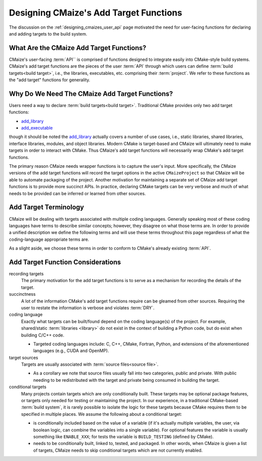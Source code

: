 .. Copyright 2023 CMakePP
..
.. Licensed under the Apache License, Version 2.0 (the "License");
.. you may not use this file except in compliance with the License.
.. You may obtain a copy of the License at
..
.. http://www.apache.org/licenses/LICENSE-2.0
..
.. Unless required by applicable law or agreed to in writing, software
.. distributed under the License is distributed on an "AS IS" BASIS,
.. WITHOUT WARRANTIES OR CONDITIONS OF ANY KIND, either express or implied.
.. See the License for the specific language governing permissions and
.. limitations under the License.

.. _designing_cmaizes_add_target_functions:

#######################################
Designing CMaize's Add Target Functions
#######################################

The discussion on the :ref:`designing_cmaizes_user_api` page motivated the need
for user-facing functions for declaring and adding targets to the build system.

*****************************************
What Are the CMaize Add Target Functions?
*****************************************

CMaize's user-facing :term:`API`` is comprised of functions designed to
integrate easily into CMake-style build systems. CMaize's add target functions
are the pieces of the user :term:`API` through which users can define
:term:`build targets<build target>`, i.e., the libraries, executables, etc.
comprising their :term:`project`. We refer to these functions as the "add
target" functions for generality.

***********************************************
Why Do We Need The CMaize Add Target Functions?
***********************************************

Users need a way to declare :term:`build targets<build target>`. Traditional
CMake provides only two add target functions:

- `add_library <https://cmake.org/cmake/help/latest/command/add_library.html>`_
- `add_executable <https://tinyurl.com/4pxh3cmf>`_

though it should be noted the `add_library`_ actually covers a number of use
cases, i.e., static libraries, shared libraries, interface libraries, modules,
and object libraries. Modern CMake is target-based and CMaize will ultimately
need to make targets in order to interact with CMake. Thus CMaize's add target
functions will necessarily wrap CMake's add target functions.

The primary reason CMaize needs wrapper functions is to capture the user's
input. More specifically, the CMaize versions of the add target functions will
record the target options in the active ``CMaizeProject`` so that CMaize will
be able to automate packaging of the project. Another motivation for
maintaining a separate set of CMaize add target functions is to
provide more succinct APIs. In practice, declaring CMake targets can be very
verbose and much of what needs to be provided can be inferred or learned from
other sources.

**********************
Add Target Terminology
**********************

CMaize will be dealing with targets associated with multiple coding languages.
Generally speaking most of these coding languages have terms to describe
similar concepts; however, they disagree on what those terms are. In order to
provide a unified description we define the following terms and will use these
terms throughout this page regardless of what the coding-language appropriate
terms are.

.. glossary::

   executable
      A program meant to be run by a user. It may be compiled or it may not be,
      e.g., a Python script with a ``main`` function.

   library
      A collection of functionality distributed as a single packaged entity.

   source file
      A file containing code. For languages like C++, "source file" includes
      header files.

As a slight aside, we choose these terms in order to conform to CMake's already
existing :term:`API`.

**********************************
Add Target Function Considerations
**********************************

recording targets
   The primary motivation for the add target functions is to serve as a
   mechanism for recording the details of the target.

succinctness
   A lot of the information CMake's add target functions require can be gleamed
   from other sources. Requiring the user to restate the information is
   verbose and violates :term:`DRY`.

coding language
   Exactly what targets can be built/found depend on the coding language(s) of
   the project. For example, shared/static :term:`libraries <library>` do not
   exist in the context of building a Python code, but do exist when building
   C/C++ code.

   - Targeted coding languages include: C, C++, CMake, Fortran, Python, and
     extensions of the aforementioned languages (e.g., CUDA and OpenMP).

target sources
   Targets are usually associated with :term:`source files<source file>`.

   - As a corollary we note that source files usually fall into two categories,
     public and private. With public needing to be redistributed with the
     target and private being consumed in building the target.

conditional targets
   Many projects contain targets which are only conditionally built. These
   targets may be optional package features, or targets only needed for testing
   or maintaining the project. In our experience, in a traditional CMake-based
   :term:`build system`, it is rarely possible to isolate the logic for these
   targets because CMake requires them to be specified in multiple places. We
   assume the following about a conditional target:

   - is conditionally included based on the value of a variable (if it's
     actually multiple variables, the user, via boolean logic, can combine the
     variables into a single variable). For optional features the variable is
     usually something like ``ENABLE_XXX``; for tests the variable is
     ``BUILD_TESTING`` (defined by CMake).
   - needs to be conditionally built, linked to, tested, and packaged. In other
     words, when CMaize is given a list of targets, CMaize needs to skip
     conditional targets which are not currently enabled.
